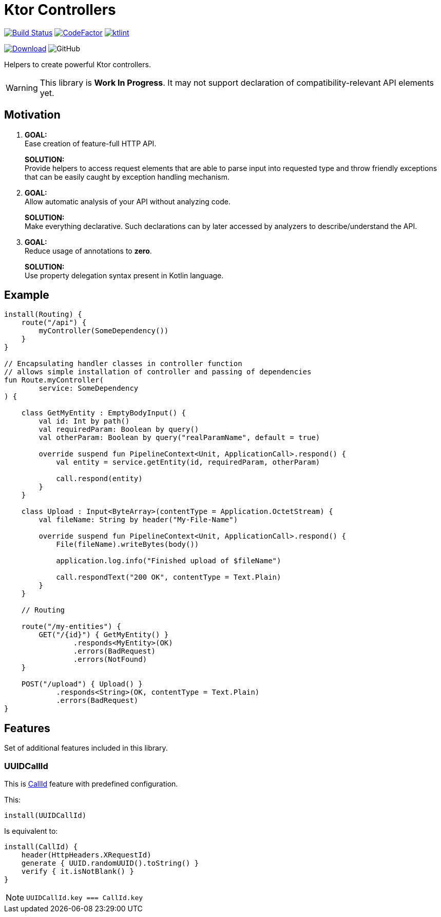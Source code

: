 = Ktor Controllers

image:https://www.travis-ci.org/Koriit/ktor-controllers.svg?branch=master["Build Status", link="https://www.travis-ci.org/Koriit/ktor-controllers"]
image:https://www.codefactor.io/repository/github/koriit/ktor-controllers/badge[CodeFactor,link=https://www.codefactor.io/repository/github/koriit/ktor-controllers]
image:https://img.shields.io/badge/code%20style-%E2%9D%A4-FF4081.svg[ktlint,link=https://ktlint.github.io/]

image:https://api.bintray.com/packages/koriit/kotlin/ktor-controllers/images/download.svg[Download, link=https://bintray.com/koriit/kotlin/ktor-controllers/_latestVersion]
image:https://img.shields.io/github/license/koriit/ktor-controllers[GitHub]

Helpers to create powerful Ktor controllers.

[WARNING]
This library is *Work In Progress*. It may not support declaration of compatibility-relevant API elements yet.

== Motivation

1. *GOAL:* +
Ease creation of feature-full HTTP API.
+
*SOLUTION:* +
Provide helpers to access request elements that are able to parse input into requested type and throw
friendly exceptions that can be easily caught by exception handling mechanism.

2. *GOAL:* +
Allow automatic analysis of your API without analyzing code.
+
*SOLUTION:* +
Make everything declarative. Such declarations can by later accessed by analyzers to describe/understand the API.
3. *GOAL:* +
Reduce usage of annotations to *zero*.
+
*SOLUTION:* +
Use property delegation syntax present in Kotlin language.

== Example
[source,kotlin]
----
install(Routing) {
    route("/api") {
        myController(SomeDependency())
    }
}

// Encapsulating handler classes in controller function
// allows simple installation of controller and passing of dependencies
fun Route.myController(
        service: SomeDependency
) {

    class GetMyEntity : EmptyBodyInput() {
        val id: Int by path()
        val requiredParam: Boolean by query()
        val otherParam: Boolean by query("realParamName", default = true)

        override suspend fun PipelineContext<Unit, ApplicationCall>.respond() {
            val entity = service.getEntity(id, requiredParam, otherParam)

            call.respond(entity)
        }
    }

    class Upload : Input<ByteArray>(contentType = Application.OctetStream) {
        val fileName: String by header("My-File-Name")

        override suspend fun PipelineContext<Unit, ApplicationCall>.respond() {
            File(fileName).writeBytes(body())

            application.log.info("Finished upload of $fileName")

            call.respondText("200 OK", contentType = Text.Plain)
        }
    }

    // Routing

    route("/my-entities") {
        GET("/{id}") { GetMyEntity() }
                .responds<MyEntity>(OK)
                .errors(BadRequest)
                .errors(NotFound)
    }

    POST("/upload") { Upload() }
            .responds<String>(OK, contentType = Text.Plain)
            .errors(BadRequest)
}
----

== Features
Set of additional features included in this library.

=== UUIDCallId
This is https://ktor.io/servers/features/call-id.html[CallId] feature with predefined configuration.

This:
[source,kotlin]
----
install(UUIDCallId)
----

Is equivalent to:
[source,kotlin]
----
install(CallId) {
    header(HttpHeaders.XRequestId)
    generate { UUID.randomUUID().toString() }
    verify { it.isNotBlank() }
}
----

[NOTE]
`UUIDCallId.key === CallId.key`
